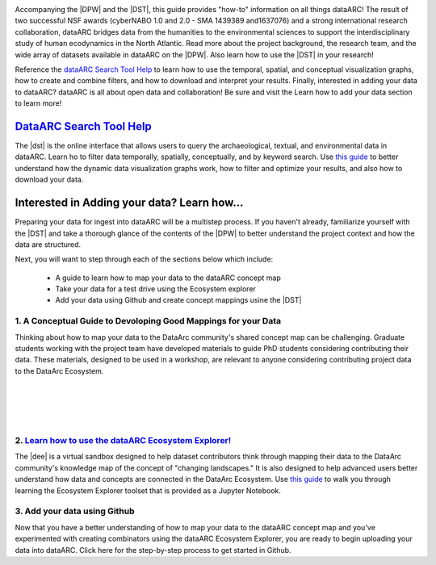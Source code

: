 .. DataArc Ecosystem Explorer documentation master file, created by
   sphinx-quickstart on Sat Jul 11 15:20:33 2020.
   You can adapt this file completely to your liking, but it should at least
   contain the root `toctree` directive.

.. |DEE| raw:: html

   <a href="https://github.com/ropitz/dataarc-demo" target="_blank">DataArc Ecosystem Explorer</a>
   
.. |DPW| raw:: html

   <a href="https://www.data-arc.org/" target="_blank">DataArc project website</a>

.. |DST| raw:: html

   <a href="https://ui.data-arc.org/" target="_blank">DataARC Search Tool</a>


.. image:: _static/dataarc_logo_final_sml.png
   :class: align-center
  
  
Accompanying the |DPW| and the |DST|, this guide provides "how-to" information on all things dataARC!  The result of two successful NSF awards (cyberNABO 1.0 and 2.0 - SMA 1439389 and1637076) and a strong international research collaboration, dataARC bridges data from the humanities to the environmental sciences to support the interdisciplinary study of human ecodynamics in the North Atlantic.  Read more about the project background, the research team, and the wide array of datasets available in dataARC on the |DPW|.  Also learn how to use the |DST| in your research!  

Reference the `dataARC Search Tool Help <dataarc-tool-help.html>`__ to learn how to use the temporal, spatial, and conceptual visualization graphs, how to create and combine filters, and how to download and interpret your results.  Finally, interested in adding your data to dataARC?  dataARC is all about open data and collaboration!  Be sure and visit the Learn how to add your data section to learn more!


`DataARC Search Tool Help <dataarc-tool-help.html>`__
========================
.. image:: _static/dataarc.jpg
   :width: 400
   :class: align-left
The |dst| is the online interface that allows users to query the archaeological, textual, and environmental data in dataARC.  Learn ho to filter data temporally, spatially, conceptually, and by keyword search.  Use `this guide <dataarc-tool-help.html>`__ to better understand how the dynamic data visualization graphs work, how to filter and optimize your results, and also how to download your data.  


Interested in Adding your data?  Learn how...
=============================================

Preparing your data for ingest into dataARC will be a multistep process.  If you haven't already, familiarize yourself with the |DST| and take a thorough glance of the contents of the |DPW| to better understand the project context and how the data are structured.  

Next, you will want to step through each of the sections below which include:

  *  A guide to learn how to map your data to the dataARC concept map
  *  Take your data for a test drive using the Ecosystem explorer
  *  Add your data using Github and create concept mappings usine the |DST|
  
   
1. A Conceptual Guide to Devoloping Good Mappings for your Data
----------------------------------------------------------------
.. image:: _static/dataARC_chart3.jpg
   :width: 400
   :class: align-left
Thinking about how to map your data to the DataArc community's shared concept map can be challenging. Graduate students working with the project team have developed materials to guide PhD students considering contributing their data. These materials, designed to be used in a workshop, are relevant to anyone considering contributing project data to the DataArc Ecosystem.  


|
|
|
|



2. `Learn how to use the dataARC Ecosystem Explorer! <ecosystem_explorer.html>`__
----------------------------------------------------------------------------------
The |dee| is a virtual sandbox designed to help dataset contributors think through mapping their data to the DataArc community's knowledge map of the
concept of "changing landscapes." It is also designed to help advanced users better understand how data and concepts are connected in the
DataArc Ecosystem. Use `this guide <ecosystem_explorer.html>`__ to walk you through learning the Ecosystem Explorer toolset that is provided as a Jupyter Notebook.


3. Add your data using Github
------------------------------
.. image:: _static/GitHub.png
   :width: 150
   :class: align-left
Now that you have a better understanding of how to map your data to the dataARC concept map and you've experimented with creating combinators using the dataARC Ecosystem Explorer, you are ready to begin uploading your data into dataARC.  Click here for the step-by-step process to get started in Github.



 
